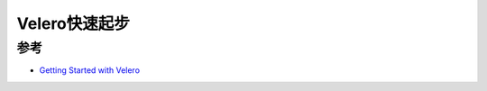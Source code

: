 .. _velero_startup:

======================
Velero快速起步
======================

参考
======

- `Getting Started with Velero <https://tanzu.vmware.com/developer/guides/kubernetes/velero-gs/>`_
